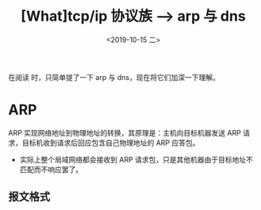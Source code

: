 #+TITLE: [What]tcp/ip 协议族 --> arp 与 dns
#+DATE: <2019-10-15 二> 
#+TAGS: CS
#+LAYOUT: post
#+CATEGORIES: book,Linux高性能服务器编程
#+NAME: <book_linux_server_chapter_1.org>
#+OPTIONS: ^:nil
#+OPTIONS: ^:{}

在阅读 [[http://kcmetercec.top/categories/book/%25E5%259B%25BE%25E8%25A7%25A3TCPIP-%25E5%2585%25A5%25E9%2597%25A8/][<<图解TCPIP>>]] 时，只简单提了一下 arp 与 dns，现在将它们加深一下理解。
#+BEGIN_EXPORT html
<!--more-->
#+END_EXPORT
* ARP
ARP 实现网络地址到物理地址的转换，其原理是：主机向目标机器发送 ARP 请求，目标机收到请求后回应包含自己物理地址的 ARP 应答包。
- 实际上整个局域网络都会接收到 ARP 请求包，只是其他机器由于目标地址不匹配而不响应罢了。
** 报文格式

